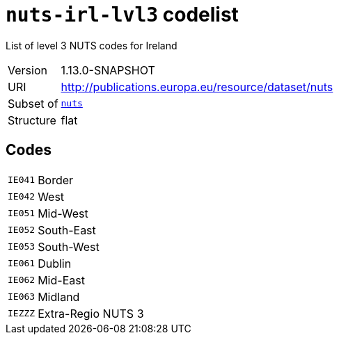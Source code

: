 = `nuts-irl-lvl3` codelist
:navtitle: Codelists

List of level 3 NUTS codes for Ireland
[horizontal]
Version:: 1.13.0-SNAPSHOT
URI:: http://publications.europa.eu/resource/dataset/nuts
Subset of:: xref:code-lists/nuts.adoc[`nuts`]
Structure:: flat

== Codes
[horizontal]
  `IE041`::: Border
  `IE042`::: West
  `IE051`::: Mid-West
  `IE052`::: South-East
  `IE053`::: South-West
  `IE061`::: Dublin
  `IE062`::: Mid-East
  `IE063`::: Midland
  `IEZZZ`::: Extra-Regio NUTS 3
